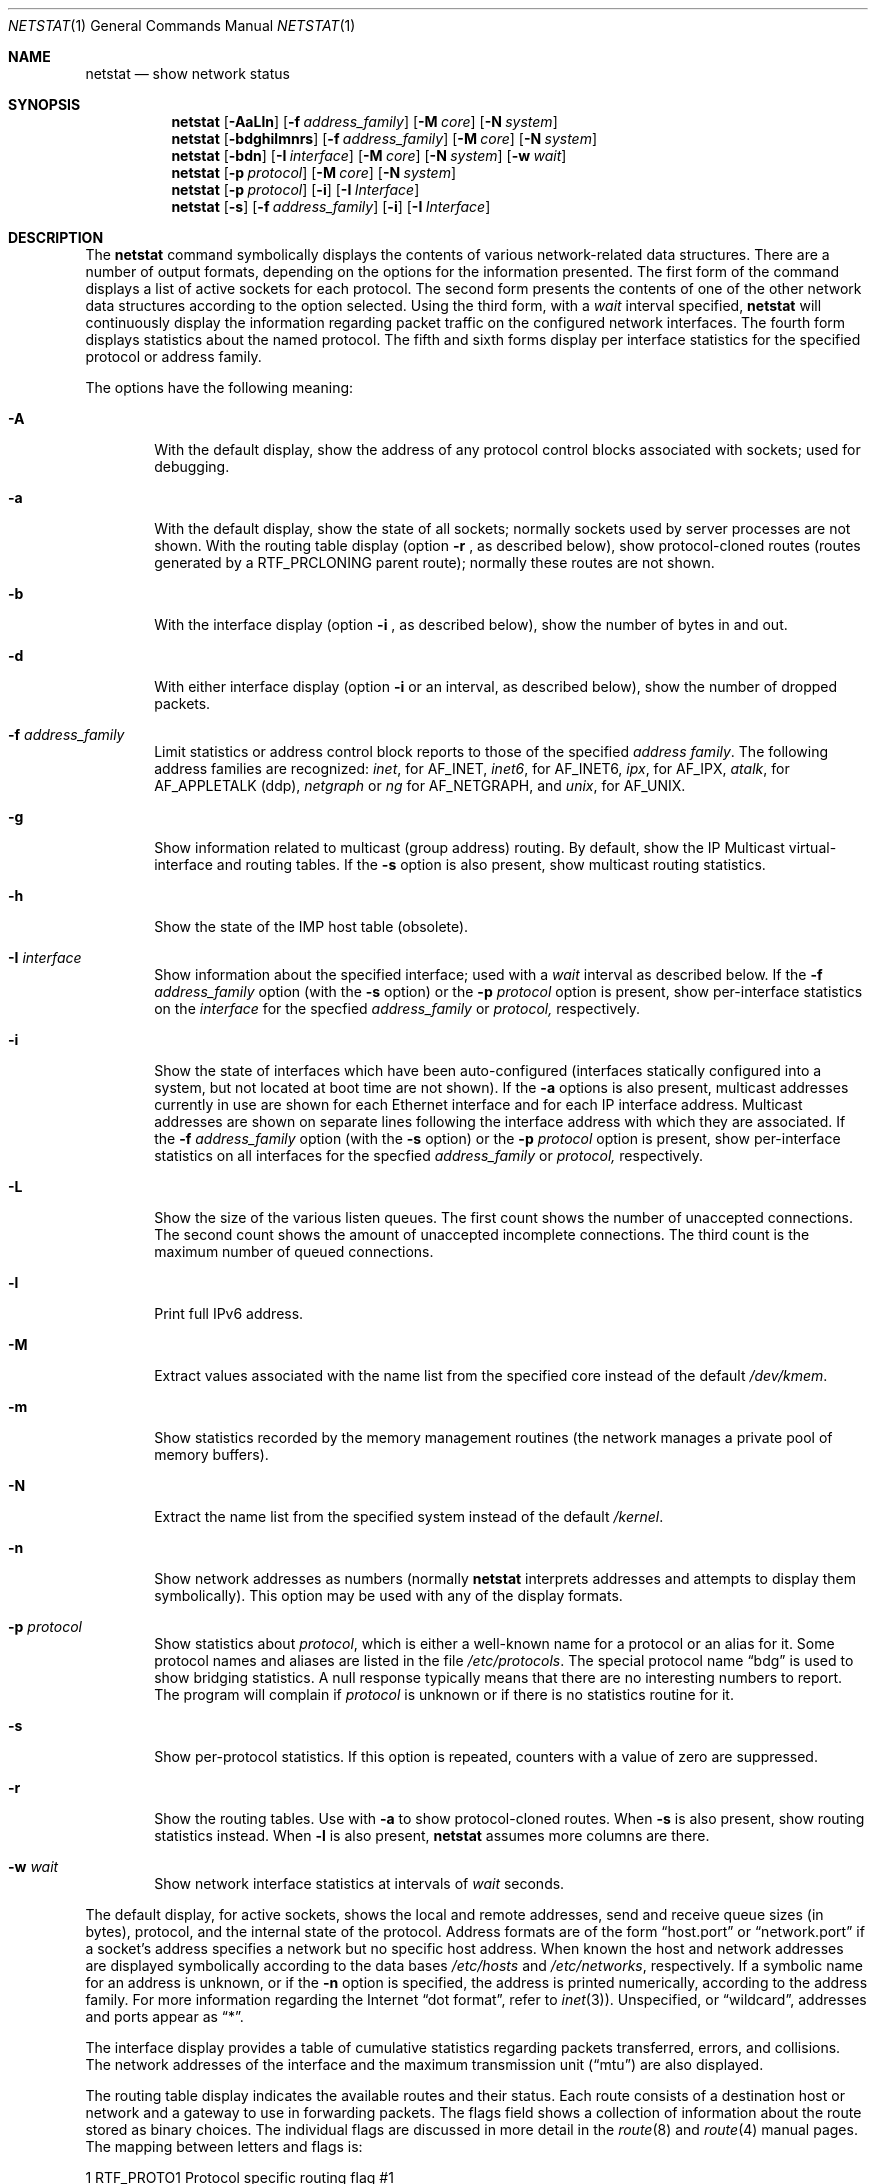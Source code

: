 .\" Copyright (c) 1983, 1990, 1992, 1993
.\"	The Regents of the University of California.  All rights reserved.
.\"
.\" Redistribution and use in source and binary forms, with or without
.\" modification, are permitted provided that the following conditions
.\" are met:
.\" 1. Redistributions of source code must retain the above copyright
.\"    notice, this list of conditions and the following disclaimer.
.\" 2. Redistributions in binary form must reproduce the above copyright
.\"    notice, this list of conditions and the following disclaimer in the
.\"    documentation and/or other materials provided with the distribution.
.\" 3. All advertising materials mentioning features or use of this software
.\"    must display the following acknowledgement:
.\"	This product includes software developed by the University of
.\"	California, Berkeley and its contributors.
.\" 4. Neither the name of the University nor the names of its contributors
.\"    may be used to endorse or promote products derived from this software
.\"    without specific prior written permission.
.\"
.\" THIS SOFTWARE IS PROVIDED BY THE REGENTS AND CONTRIBUTORS ``AS IS'' AND
.\" ANY EXPRESS OR IMPLIED WARRANTIES, INCLUDING, BUT NOT LIMITED TO, THE
.\" IMPLIED WARRANTIES OF MERCHANTABILITY AND FITNESS FOR A PARTICULAR PURPOSE
.\" ARE DISCLAIMED.  IN NO EVENT SHALL THE REGENTS OR CONTRIBUTORS BE LIABLE
.\" FOR ANY DIRECT, INDIRECT, INCIDENTAL, SPECIAL, EXEMPLARY, OR CONSEQUENTIAL
.\" DAMAGES (INCLUDING, BUT NOT LIMITED TO, PROCUREMENT OF SUBSTITUTE GOODS
.\" OR SERVICES; LOSS OF USE, DATA, OR PROFITS; OR BUSINESS INTERRUPTION)
.\" HOWEVER CAUSED AND ON ANY THEORY OF LIABILITY, WHETHER IN CONTRACT, STRICT
.\" LIABILITY, OR TORT (INCLUDING NEGLIGENCE OR OTHERWISE) ARISING IN ANY WAY
.\" OUT OF THE USE OF THIS SOFTWARE, EVEN IF ADVISED OF THE POSSIBILITY OF
.\" SUCH DAMAGE.
.\"
.\"	@(#)netstat.1	8.8 (Berkeley) 4/18/94
.\" $FreeBSD$
.\"
.Dd April 18, 1994
.Dt NETSTAT 1
.Os BSD 4.2
.Sh NAME
.Nm netstat
.Nd show network status
.Sh SYNOPSIS
.Nm netstat
.Op Fl AaLln
.Op Fl f Ar address_family
.Op Fl M Ar core
.Op Fl N Ar system
.Nm netstat
.Op Fl bdghilmnrs
.Op Fl f Ar address_family
.Op Fl M Ar core
.Op Fl N Ar system
.Nm netstat
.Op Fl bdn
.Op Fl I Ar interface
.Op Fl M Ar core
.Op Fl N Ar system
.Op Fl w Ar wait
.Nm netstat
.Op Fl p Ar protocol
.Op Fl M Ar core
.Op Fl N Ar system
.Nm netstat
.Op Fl p Ar protocol
.Op Fl i
.Op Fl I Ar Interface
.Nm netstat
.Op Fl s
.Op Fl f Ar address_family
.Op Fl i
.Op Fl I Ar Interface
.Sh DESCRIPTION
The
.Nm netstat
command symbolically displays the contents of various network-related
data structures.
There are a number of output formats,
depending on the options for the information presented.
The first form of the command displays a list of active sockets for
each protocol.
The second form presents the contents of one of the other network
data structures according to the option selected.
Using the third form, with a
.Ar wait
interval specified,
.Nm netstat
will continuously display the information regarding packet
traffic on the configured network interfaces.
The fourth form displays statistics about the named protocol.
The fifth and sixth forms display per interface statistics for
the specified protocol or address family.
.Pp
The options have the following meaning:
.Bl -tag -width flag
.It Fl A
With the default display,
show the address of any protocol control blocks associated with sockets; used
for debugging.
.It Fl a
With the default display,
show the state of all sockets; normally sockets used by
server processes are not shown.
With the routing table display (option
.Fl r
, as described below), show protocol-cloned routes (routes
generated by a RTF_PRCLONING parent route); normally these routes are
not shown.
.It Fl b
With the interface display (option
.Fl i
, as described below),
show the number of bytes in and out.
.It Fl d
With either interface display (option
.Fl i
or an interval, as described below),
show the number of dropped packets.
.It Fl f Ar address_family 
Limit statistics or address control block reports to those
of the specified
.Ar address family  .
The following address families
are recognized:
.Ar inet  ,
for
.Dv AF_INET  ,
.Ar inet6  ,
for
.Dv AF_INET6  ,
.Ar ipx ,
for
.Dv AF_IPX  ,
.Ar atalk ,
for
.Dv AF_APPLETALK (ddp)  ,
.Ar netgraph
or
.Ar ng
for
.Dv AF_NETGRAPH ,
.\".Ar ns ,
.\"for
.\".Dv AF_NS  ,
.\".Ar iso ,
.\"for
.\".Dv AF_ISO ,
and
.Ar unix  ,
for
.Dv AF_UNIX  .
.It Fl g
Show information related to multicast (group address) routing.
By default, show the IP Multicast virtual-interface and routing tables.
If the
.Fl s
option is also present, show multicast routing statistics.
.It Fl h
Show the state of the
.Tn IMP
host table (obsolete).
.It Fl I Ar interface 
Show information about the specified interface;
used with a
.Ar wait
interval as described below.
If the
.Fl f Ar address_family
option (with the
.Fl s
option) or the
.Fl p Ar protocol
option is present, show per-interface statistics on the
.Ar interface
for the specfied
.Ar address_family
or
.Ar protocol,
respectively.
.It Fl i
Show the state of interfaces which have been auto-configured
(interfaces statically configured into a system, but not
located at boot time are not shown).
If the
.Fl a
options is also present, multicast addresses currently in use are shown
for each Ethernet interface and for each IP interface address.
Multicast addresses are shown on separate lines following the interface
address with which they are associated.
If the
.Fl f Ar address_family
option (with the
.Fl s
option) or the
.Fl p Ar protocol
option is present, show per-interface statistics on all interfaces
for the specfied
.Ar address_family
or
.Ar protocol,
respectively.
.It Fl L
Show the size of the various listen queues.
The first count shows the
number of unaccepted connections.
The second count shows the amount of unaccepted incomplete connections.
The third count is the maximum number of queued connections.
.It Fl l
Print full IPv6 address.
.It Fl M
Extract values associated with the name list from the specified core
instead of the default
.Pa /dev/kmem .
.It Fl m
Show statistics recorded by the memory management routines
(the network manages a private pool of memory buffers).
.It Fl N
Extract the name list from the specified system instead of the default
.Pa /kernel .
.It Fl n
Show network addresses as numbers (normally
.Nm netstat
interprets addresses and attempts to display them
symbolically).
This option may be used with any of the display formats.
.It Fl p Ar protocol 
Show statistics about
.Ar protocol ,
which is either a well-known name for a protocol or an alias for it.  Some
protocol names and aliases are listed in the file
.Pa /etc/protocols .
The special protocol name
.Dq bdg
is used to show bridging statistics.
A null response typically means that there are no interesting numbers to
report.
The program will complain if
.Ar protocol
is unknown or if there is no statistics routine for it.
.It Fl s
Show per-protocol statistics.
If this option is repeated, counters with a value of zero are suppressed.
.It Fl r
Show the routing tables.
Use with
.Fl a
to show protocol-cloned routes.
When
.Fl s
is also present, show routing statistics instead.
When
.Fl l
is also present,
.Nm
assumes more columns are there.
.It Fl w Ar wait
Show network interface statistics at intervals of
.Ar wait
seconds.
.El
.Pp
The default display, for active sockets, shows the local
and remote addresses, send and receive queue sizes (in bytes), protocol,
and the internal state of the protocol.
Address formats are of the form
.Dq host.port
or
.Dq network.port
if a socket's address specifies a network but no specific host address.
When known the host and network addresses are displayed symbolically
according to the data bases
.Pa /etc/hosts
and
.Pa /etc/networks ,
respectively.  If a symbolic name for an address is unknown, or if
the
.Fl n
option is specified, the address is printed numerically, according
to the address family.
For more information regarding
the Internet
.Dq dot format ,
refer to
.Xr inet 3 ) .
Unspecified,
or
.Dq wildcard ,
addresses and ports appear as
.Dq * .
.Pp
The interface display provides a table of cumulative
statistics regarding packets transferred, errors, and collisions.
The network addresses of the interface
and the maximum transmission unit
.Pq Dq mtu
are also displayed.
.Pp
The routing table display indicates the available routes and
their status.  Each route consists of a destination host or network
and a gateway to use in forwarding packets.  The flags field shows
a collection of information about the route stored as
binary choices.  The individual flags are discussed in more
detail in the
.Xr route 8
and
.Xr route 4
manual pages.
The mapping between letters and flags is:
.Bl -column XXXX RTF_BLACKHOLE
1	RTF_PROTO1	Protocol specific routing flag #1 
2	RTF_PROTO2	Protocol specific routing flag #2 
3	RTF_PROTO3	Protocol specific routing flag #3
B	RTF_BLACKHOLE	Just discard pkts (during updates) 
b	RTF_BROADCAST	The route represents a broadcast address
C	RTF_CLONING	Generate new routes on use 
c	RTF_PRCLONING	Protocol-specified generate new routes on use
D	RTF_DYNAMIC	Created dynamically (by redirect) 
G	RTF_GATEWAY	Destination requires forwarding by intermediary
H	RTF_HOST	Host entry (net otherwise) 
L	RTF_LLINFO	Valid protocol to link address translation
M	RTF_MODIFIED	Modified dynamically (by redirect) 
R	RTF_REJECT	Host or net unreachable 
S	RTF_STATIC	Manually added 
U	RTF_UP	Route usable 
W	RTF_WASCLONED	Route was generated as a result of cloning
X	RTF_XRESOLVE	External daemon translates proto to link address
.El
.Pp
Direct routes are created for each
interface attached to the local host;
the gateway field for such entries shows the address of the outgoing interface.
The refcnt field gives the
current number of active uses of the route.  Connection oriented
protocols normally hold on to a single route for the duration of
a connection while connectionless protocols obtain a route while sending
to the same destination.
The use field provides a count of the number of packets
sent using that route.  The interface entry indicates the network
interface utilized for the route.
.Pp
When
.Nm netstat
is invoked with the
.Fl w
option and a
.Ar wait
interval argument, it displays a running count of statistics related to
network interfaces.
An obsolescent version of this option used a numeric parameter
with no option, and is currently supported for backward compatibility.
By default, this display summarizes information for all interfaces.
Information for a specific interface may be displayed with the
.Fl I
option.
.Sh SEE ALSO
.Xr fstat 1 ,
.Xr nfsstat 1 ,
.Xr sockstat 1 ,
.Xr ps 1 ,
.Xr inet 4 ,
.Xr unix 4 ,
.Xr hosts 5 ,
.Xr networks 5 ,
.Xr protocols 5 ,
.Xr services 5 ,
.Xr iostat 8 ,
.Xr trpt 8 ,
.Xr vmstat 8
.Sh HISTORY
The
.Nm netstat
command appeared in
.Bx 4.2 .
.Pp
IPv6 support was added by WIDE/KAME project.
.Sh FILES
.Bl -tag -width /dev/kmem -compact
.It Pa /kernel
default kernel namelist
.It Pa /dev/kmem
default memory file
.El
.Sh BUGS
The notion of errors is ill-defined.
